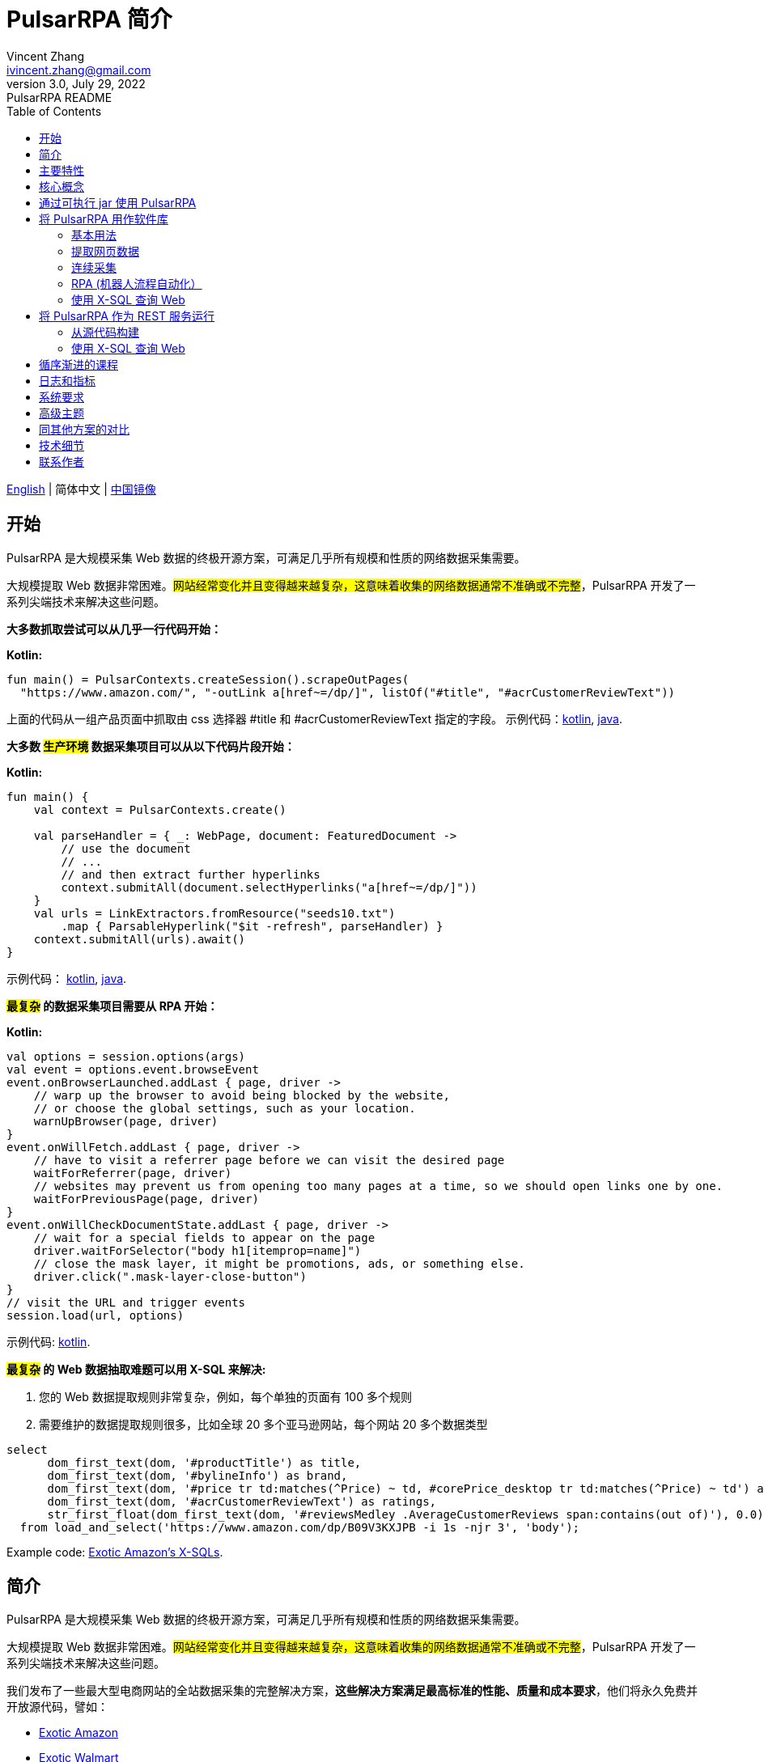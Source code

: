 = PulsarRPA 简介
Vincent Zhang <ivincent.zhang@gmail.com>
3.0, July 29, 2022: PulsarRPA README
:toc:
:icons: font
:url-quickref: https://docs.asciidoctor.org/asciidoc/latest/syntax-quick-reference/

link:README.adoc[English] | 简体中文 | https://gitee.com/platonai_galaxyeye/pulsarr[中国镜像]

== 开始

PulsarRPA 是大规模采集 Web 数据的终极开源方案，可满足几乎所有规模和性质的网络数据采集需要。

大规模提取 Web 数据非常困难。#网站经常变化并且变得越来越复杂，这意味着收集的网络数据通常不准确或不完整#，PulsarRPA 开发了一系列尖端技术来解决这些问题。

*大多数抓取尝试可以从几乎一行代码开始：*

*Kotlin:*
[source,kotlin,options="nowrap"]
----
fun main() = PulsarContexts.createSession().scrapeOutPages(
  "https://www.amazon.com/", "-outLink a[href~=/dp/]", listOf("#title", "#acrCustomerReviewText"))
----

上面的代码从一组产品页面中抓取由 css 选择器 #title 和 #acrCustomerReviewText 指定的字段。 示例代码：link:pulsar-app/pulsar-examples/src/main/kotlin/ai/platon/pulsar/examples/sites/topEc/english/amazon/AmazonCrawler.kt[kotlin], link:pulsar-app/pulsar-examples/src/main/java/ai/platon/pulsar/examples/sites/amazon/AmazonCrawler.java[java].

*大多数 #生产环境# 数据采集项目可以从以下代码片段开始：*

*Kotlin:*
[source,kotlin]
----
fun main() {
    val context = PulsarContexts.create()

    val parseHandler = { _: WebPage, document: FeaturedDocument ->
        // use the document
        // ...
        // and then extract further hyperlinks
        context.submitAll(document.selectHyperlinks("a[href~=/dp/]"))
    }
    val urls = LinkExtractors.fromResource("seeds10.txt")
        .map { ParsableHyperlink("$it -refresh", parseHandler) }
    context.submitAll(urls).await()
}
----

示例代码：
link:pulsar-app/pulsar-examples/src/main/kotlin/ai/platon/pulsar/examples/_5_ContinuousCrawler.kt[kotlin], link:pulsar-app/pulsar-examples/src/main/java/ai/platon/pulsar/examples/ContinuousCrawler.java[java].

*#最复杂# 的数据采集项目需要从 RPA 开始：*

*Kotlin:*
```kotlin
val options = session.options(args)
val event = options.event.browseEvent
event.onBrowserLaunched.addLast { page, driver ->
    // warp up the browser to avoid being blocked by the website,
    // or choose the global settings, such as your location.
    warnUpBrowser(page, driver)
}
event.onWillFetch.addLast { page, driver ->
    // have to visit a referrer page before we can visit the desired page
    waitForReferrer(page, driver)
    // websites may prevent us from opening too many pages at a time, so we should open links one by one.
    waitForPreviousPage(page, driver)
}
event.onWillCheckDocumentState.addLast { page, driver ->
    // wait for a special fields to appear on the page
    driver.waitForSelector("body h1[itemprop=name]")
    // close the mask layer, it might be promotions, ads, or something else.
    driver.click(".mask-layer-close-button")
}
// visit the URL and trigger events
session.load(url, options)
```

示例代码: link:pulsar-app/pulsar-examples/src/main/kotlin/ai/platon/pulsar/examples/sites/food/dianping/RestaurantCrawler.kt[kotlin].

*#最复杂# 的 Web 数据抽取难题可以用 X-SQL 来解决:*

1. 您的 Web 数据提取规则非常复杂，例如，每个单独的页面有 100 多个规则
2. 需要维护的数据提取规则很多，比如全球 20 多个亚马逊网站，每个网站 20 多个数据类型

[source,sql,dialect=H2]
----
select
      dom_first_text(dom, '#productTitle') as title,
      dom_first_text(dom, '#bylineInfo') as brand,
      dom_first_text(dom, '#price tr td:matches(^Price) ~ td, #corePrice_desktop tr td:matches(^Price) ~ td') as price,
      dom_first_text(dom, '#acrCustomerReviewText') as ratings,
      str_first_float(dom_first_text(dom, '#reviewsMedley .AverageCustomerReviews span:contains(out of)'), 0.0) as score
  from load_and_select('https://www.amazon.com/dp/B09V3KXJPB -i 1s -njr 3', 'body');
----

Example code: link:https://github.com/platonai/exotic-amazon/tree/main/src/main/resources/sites/amazon/crawl/parse/sql/crawl[Exotic Amazon's X-SQLs].

== 简介

PulsarRPA 是大规模采集 Web 数据的终极开源方案，可满足几乎所有规模和性质的网络数据采集需要。

大规模提取 Web 数据非常困难。#网站经常变化并且变得越来越复杂，这意味着收集的网络数据通常不准确或不完整#，PulsarRPA 开发了一系列尖端技术来解决这些问题。

我们发布了一些最大型电商网站的全站数据采集的完整解决方案，*这些解决方案满足最高标准的性能、质量和成本要求*，他们将永久免费并开放源代码，譬如：

* https://github.com/platonai/exotic-amazon[Exotic Amazon]
* https://github.com/platonai/exotic/tree/main/exotic-app/exotic-OCR-examples/src/main/kotlin/ai/platon/exotic/examples/sites/walmart[Exotic Walmart]
* https://github.com/platonai/exotic/tree/main/exotic-app/exotic-OCR-examples/src/main/kotlin/ai/platon/exotic/examples/sites/food/dianping[Exotic Dianping]

**PulsarRPA 支持高质量的大规模数据采集和处理。**PulsarRPA 开发了一系列基础设施和前沿技术，来保证即使是大规模数据采集场景，也能达到最高标准的性能、质量和总体拥有成本。

**PulsarRPA 支持网络即数据库范式。**PulsarRPA 像对待内部数据库一样对待外部网络，如果需要的数据不在本地存储中，或者现存版本不满足分析需要，则系统会从互联网上采集该数据的最新版本。我们还开发了 X-SQL 来直接查询互联网，并将网页转换成表格和图表。

**PulsarRPA 支持浏览器渲染并将其作为数据采集的首要方法。**将浏览器渲染作为数据采集的首要方法，我们在数据点规模、数据质量、人力成本和硬件成本之间实现了最佳平衡，并实现了最低的总体拥有成本。通过优化，如屏蔽不必要的资源文件，浏览器渲染的性能甚至可以与传统的单一资源采集方法相媲美。

**PulsarRPA 支持 RPA 采集。**PulsarRPA 包含一个 RPA 子系统，来实现网页交互：滚动、打字、屏幕捕获、鼠标拖放、点击等。该子系统和大家所熟知的 selenium, playwright, puppeteer 是类似的，但对所有行为进行了优化，譬如更真实的模拟操作，更好的执行性能，更好的并行性，更好的容错处理，等等。

**PulsarRPA 支持退化的单一资源采集。**PulsarRPA 的默认采集方式是通过浏览器渲染来采集 `完整的` 网页数据，但如果您需要的数据可以通过单一接口获取，譬如可以通过某个 ajax 接口返回，也可以调用 PulsarRPA 的资源采集方法进行高速采集。

**PulsarRPA 计划支持最前沿的信息提取技术。**我们计划发布一个先进的人工智能，以显著的精度自动提取所有网页（譬如商品详情页）中的每一个字段，目前我们提供了一个 https://github.com/platonai/exotic#run-auto-extract[预览版本]。

== 主要特性

* 网络爬虫：各种数据采集模式，包括浏览器渲染、ajax数据采集、普通协议采集等
* RPA：机器人流程自动化、模仿人类行为、采集单网页应用程序或执行其他有价值的任务
* 简洁的 API：一行代码抓取，或者一条 SQL 将整个网站栏目变成表格
* X-SQL：扩展 SQL 来管理 Web 数据：网络爬取、数据采集、Web 内容挖掘、Web BI
* 爬虫隐身：浏览器驱动隐身，IP 轮换，隐私上下文轮换，永远不会被屏蔽
* 高性能：高度优化，单机并行渲染数百页而不被屏蔽
* 低成本：每天抓取 100,000 个浏览器渲染的电子商务网页，或 n * 10,000,000 个数据点，仅需要 8 核 CPU/32G 内存
* 数据质量保证：智能重试、精准调度、Web 数据生命周期管理
* 大规模采集：完全分布式，专为大规模数据采集而设计
* 大数据支持：支持各种后端存储：本地文件/MongoDB/HBase/Gora
* 日志和指标：密切监控并记录每个事件
* [预览] 信息提取：自动学习网页数据模式，以显著的精度自动提取网页中的每一个字段

== 核心概念

PulsarRPA 的核心概念包括以下内容，了解了这些核心概念，您可以使用 PulsarRPA 解决最高要求的数据采集任务：

* 网络数据采集（Web Scraping）: 使用机器人从网站中提取内容和数据的过程
* 自动提取（Auto Extract）: 自动学习数据模式并从网页中提取每个字段，由尖端的人工智能解决算法驱动
* RPA: 机器人流程自动化，这是抓取现代网页的唯一方法
* 网络即数据库（Network As A Database）: 像访问本地数据库一样访问 Web
* X-SQL: 直接使用 SQL 查询 Web
* Pulsar Session: 提供了一组简单、强大和灵活的 API 来执行 Web 抓取任务
* Web Driver: Web 驱动定义了一个简洁的界面来访问网页并与之交互，所有行为都经过优化以尽可能接近真实的人
* URL: PulsarRPA 中的 URL 是一个普通的 URL，但是带有描述任务的额外信息。PulsarRPA 中的每个任务都被定义为某种形式的 URL
* Hyperlink: PulsarRPA 中的超链接是一个普通的超链接，但是带有描述任务的额外信息
* Load Options: 加载选项或加载参数影响 PulsarRPA 如何加载、获取和抓取网页
* Event Handlers: 在网页的整个生命周期中捕获和处理事件

点击 link:docs/concepts-CN.adoc#_the_core_concepts_of_pulsar[PulsarRPA concepts] 查看详情。

== 通过可执行 jar 使用 PulsarRPA

我们发布了一个基于 PulsarRPA 的独立可执行 jar，它包含：

* 一组顶尖站点的数据采集示例
* 基于 `自监督机器学习` 自动进行信息提取的小程序，AI 算法识别详情页的所有字段，95% 以上字段精确度 99% 以上
* 基于 `自监督机器学习` 自动学习并输出所有采集规则的小程序
* 从命令行直接执行网页数据采集任务，不需要写代码
* PulsarRPA 服务器，我们可以向服务器发送 SQL 来采集 Web 数据
* 一个 Web UI，从中我们可以编写 SQL 并将它们发送到服务器

下载 link:https://github.com/platonai/exotic#download[Exotic] 并使用单个命令行探索其能力：

    java -jar exotic-standalone.jar

== 将 PulsarRPA 用作软件库

利用 PulsarRPA 强大功能的最简单方法是将其作为库添加到您的项目中。

Maven:
[source,xml]
----
<dependency>
  <groupId>ai.platon.pulsar</groupId>
  <artifactId>pulsar-all</artifactId>
  <version>1.10.13</version>
</dependency>
----

Gradle:
[source,kotlin]
----
implementation("ai.platon.pulsar:pulsar-all:1.10.13")
----

也可以从 github.com 克隆模板项目: https://github.com/platonai/pulsar-kotlin-template[kotlin], https://github.com/platonai/pulsar-java-template[java-11], https://github.com/platonai/pulsar-java-17-template[java-17]。

对于国内开发者，我们强烈建议您按照 link:bin/tools/maven/maven-settings.adoc[这个] 指导来加速构建。

=== 基本用法

*Kotlin:*

[source,kotlin]
----
// Create a pulsar session
val session = PulsarContexts.createSession()
// The main url we are playing with
val url = "https://www.amazon.com/dp/B09V3KXJPB"

// Load a page from local storage, or fetch it from the Internet if it does not exist or has expired
val page = session.load(url, "-expires 10s")

// Submit a url to the URL pool, the submitted url will be processed in a crawl loop
session.submit(url, "-expires 10s")

// Parse the page content into a document
val document = session.parse(page)
// do something with the document
// ...

// Load and parse
val document2 = session.loadDocument(url, "-expires 10s")
// do something with the document
// ...

// Load the portal page and then load all links specified by `-outLink`.
// Option `-outLink` specifies the cssSelector to select links in the portal page to load.
// Option `-topLinks` specifies the maximal number of links selected by `-outLink`.
val pages = session.loadOutPages(url, "-expires 10s -itemExpires 10s -outLink a[href~=/dp/] -topLinks 10")

// Load the portal page and submit the out links specified by `-outLink` to the URL pool.
// Option `-outLink` specifies the cssSelector to select links in the portal page to submit.
// Option `-topLinks` specifies the maximal number of links selected by `-outLink`.
session.submitOutPages(url, "-expires 1d -itemExpires 7d -outLink a[href~=/dp/] -topLinks 10")

// Load, parse and scrape fields
val fields = session.scrape(url, "-expires 10s", "#centerCol",
    listOf("#title", "#acrCustomerReviewText"))

// Load, parse and scrape named fields
val fields2 = session.scrape(url, "-i 10s", "#centerCol",
    mapOf("title" to "#title", "reviews" to "#acrCustomerReviewText"))

// Load, parse and scrape named fields
val fields3 = session.scrapeOutPages(url, "-i 10s -ii 10s -outLink a[href~=/dp/] -topLink 10", "#centerCol",
    mapOf("title" to "#title", "reviews" to "#acrCustomerReviewText"))

// Add `-parse` option to activate the parsing subsystem
val page10 = session.load(url, "-parse -expires 10s")

// Kotlin suspend calls
val page11 = runBlocking { session.loadDeferred(url, "-expires 10s") }

// Java-style async calls
session.loadAsync(url, "-expires 10s").thenApply(session::parse).thenAccept(session::export)

----

示例代码: link:pulsar-app/pulsar-examples/src/main/kotlin/ai/platon/pulsar/examples/_0_BasicUsage.kt[kotlin], link:pulsar-app/pulsar-examples/src/main/java/ai/platon/pulsar/examples/BasicUsage.java[java].

*Load options*

请注意，我们的大多数抓取方法都接受一个称为加载参数或加载选项的参数，以控制如何加载/获取网页。

    -expires     // The expiry time of a page
    -itemExpires // The expiry time of item pages in batch scraping methods
    -outLink     // The selector of out links to scrape
    -refresh     // Force (re)fetch the page, just like hitting the refresh button on a real browser
    -parse       // Activate parse subsystem
    -resource    // Fetch the url as a resource without browser rendering

点击 link:docs/concepts-CN.adoc#_load_options[Load Options] 查看详情。

=== 提取网页数据

PulsarRPA 使用 https://jsoup.org/[jsoup] 从 HTML 文档中提取数据。 Jsoup 将 HTML 解析为与现代浏览器相同的 DOM。 查看  https://jsoup.org/cookbook/extracting-data/selector-syntax[selector-syntax] 以获取所有受支持的 CSS 选择器。

*Kotlin:*

[source,kotlin]
----
val document = session.loadDocument(url, "-expires 1d")
val price = document.selectFirst('.price').text()
----

=== 连续采集

在 PulsarRPA 中抓取大量 url 集合或运行连续采集非常简单。

*Kotlin:*

[source,kotlin]
----
fun main() {
    val context = PulsarContexts.create()

    val parseHandler = { _: WebPage, document: FeaturedDocument ->
        // do something wonderful with the document
        System.out.println(document.getTitle() + "\t|\t" + document.getBaseUri());
    }
    val urls = LinkExtractors.fromResource("seeds.txt")
        .map { ParsableHyperlink("$it -refresh", parseHandler) }
    context.submitAll(urls)
    // feel free to submit millions of urls here
    context.submitAll(urls)
    // ...
    context.await()
}
----

*Java:*

[source,java]
----
public class ContinuousCrawler {

    private static void onParse(WebPage page, FeaturedDocument document) {
        // do something wonderful with the document
        System.out.println(document.getTitle() + "\t|\t" + document.getBaseUri());
    }

    public static void main(String[] args) {
        PulsarContext context = PulsarContexts.create();

        List<Hyperlink> urls = LinkExtractors.fromResource("seeds.txt")
                .stream()
                .map(seed -> new ParsableHyperlink(seed, ContinuousCrawler::onParse))
                .collect(Collectors.toList());
        context.submitAll(urls);
        // feel free to submit millions of urls here
        context.submitAll(urls);
        // ...
        context.await();
    }
}
----

示例代码: link:pulsar-app/pulsar-examples/src/main/kotlin/ai/platon/pulsar/examples/_9_MassiveCrawler.kt[kotlin], link:pulsar-app/pulsar-examples/src/main/java/ai/platon/pulsar/examples/ContinuousCrawler.java[java].

=== RPA (机器人流程自动化）

随着网站变得越来越复杂，RPA 已成为从某些网站收集数据的唯一途径，例如某些使用自定义字体技术的网站。

PulsarRPA 包含一个 RPA 子系统，提供了一种在网页生命周期中模仿真人的便捷方式，使用 Web 驱动程序与网页交互：滚动、打字、屏幕捕获、鼠标拖放、点击等。这和大家所熟知的 selenium，playwright，puppeteer 类似，不同的是，PulsarRPA 的所有行为都针对大规模数据采集进行优化。

以下是一个典型的 RPA 代码片段，它是从顶级电子商务网站收集数据所必需的：

```kotlin
val options = session.options(args)
val event = options.event.browseEvent
event.onBrowserLaunched.addLast { page, driver ->
    // 预热浏览器，以避免被网站阻止，或选择全局设置，例如您的位置
    warnUpBrowser(page, driver)
}
event.onWillFetch.addLast { page, driver ->
    // 必须先访问引荐来源页面，然后才能访问所需页面
    waitForReferrer(page, driver)
    // 网站可能会阻止我们同时打开过多页面，因此我们应该逐一打开链接
    waitForPreviousPage(page, driver)
}
event.onWillCheckDocumentState.addLast { page, driver ->
    // 等待特殊字段出现在页面上
    driver.waitForSelector("body h1[itemprop=name]")
    // 关闭遮罩层，它可能是促销、广告或其他东西
    driver.click(".mask-layer-close-button")
}
// 访问 URL 并触发事件
session.load(url, options)
```

The example code can be found here: link:pulsar-app/pulsar-examples/src/main/kotlin/ai/platon/pulsar/examples/sites/food/dianping/RestaurantCrawler.kt[kotlin]。

=== 使用 X-SQL 查询 Web

提取单个页面：

[source,sql]
----
select
      dom_first_text(dom, '#productTitle') as title,
      dom_first_text(dom, '#bylineInfo') as brand,
      dom_first_text(dom, '#price tr td:matches(^Price) ~ td, #corePrice_desktop tr td:matches(^Price) ~ td') as price,
      dom_first_text(dom, '#acrCustomerReviewText') as ratings,
      str_first_float(dom_first_text(dom, '#reviewsMedley .AverageCustomerReviews span:contains(out of)'), 0.0) as score
  from load_and_select('https://www.amazon.com/dp/B09V3KXJPB -i 1s -njr 3', 'body');
----

执行 X-SQL：

[source,kotlin]
----
val context = SQLContexts.create()
val rs = context.executeQuery(sql)
println(ResultSetFormatter(rs, withHeader = true))
----

结果如下:

----
TITLE                                                   | BRAND                  | PRICE   | RATINGS       | SCORE
HUAWEI P20 Lite (32GB + 4GB RAM) 5.84" FHD+ Display ... | Visit the HUAWEI Store | $1.10.13 | 1,349 ratings | 4.40
----

示例代码: link:pulsar-app/pulsar-examples/src/main/kotlin/ai/platon/pulsar/examples/_10_XSQL.kt[kotlin].

点击 link:docs/x-sql-CN.adoc[X-SQL] 查看关于 X-SQL 的详细介绍和函数说明。

== 将 PulsarRPA 作为 REST 服务运行

当 PulsarRPA 作为 REST 服务运行时，X-SQL 可用于随时随地抓取网页或直接查询 Web 数据，无需打开 IDE。

=== 从源代码构建
----
git clone https://github.com/platonai/pulsar.git
cd pulsar && bin/build-run.sh
----

对于国内开发者，我们强烈建议您按照 link:bin/tools/maven/maven-settings.adoc[这个] 指导来加速构建。

=== 使用 X-SQL 查询 Web

如果未启动，则启动 pulsar 服务器：

[source,shell]
----
bin/pulsar
----

在另一个终端窗口中抓取网页：

[source,shell]
----
bin/scrape.sh
----
该 bash 脚本非常简单，只需使用 curl 发送 X-SQL：
[source,sql]
----
curl -X POST --location "http://localhost:8182/api/x/e" -H "Content-Type: text/plain" -d "
  select
      dom_base_uri(dom) as url,
      dom_first_text(dom, '#productTitle') as title,
      str_substring_after(dom_first_href(dom, '#wayfinding-breadcrumbs_container ul li:last-child a'), '&node=') as category,
      dom_first_slim_html(dom, '#bylineInfo') as brand,
      cast(dom_all_slim_htmls(dom, '#imageBlock img') as varchar) as gallery,
      dom_first_slim_html(dom, '#landingImage, #imgTagWrapperId img, #imageBlock img:expr(width > 400)') as img,
      dom_first_text(dom, '#price tr td:contains(List Price) ~ td') as listprice,
      dom_first_text(dom, '#price tr td:matches(^Price) ~ td') as price,
      str_first_float(dom_first_text(dom, '#reviewsMedley .AverageCustomerReviews span:contains(out of)'), 0.0) as score
  from load_and_select('https://www.amazon.com/dp/B09V3KXJPB -i 1d -njr 3', 'body');"
----

示例代码: link:bin/scrape.sh[bash], link:bin/scrape.bat[batch], link:pulsar-client/src/main/java/ai/platon/pulsar/client/Scraper.java[java], link:pulsar-client/src/main/kotlin/ai/platon/pulsar/client/Scraper.kt[kotlin], link:pulsar-client/src/main/php/Scraper.php[php].

Json 格式的响应如下：

[source,json]
----
{
    "uuid": "cc611841-1f2b-4b6b-bcdd-ce822d97a2ad",
    "statusCode": 200,
    "pageStatusCode": 200,
    "pageContentBytes": 1607636,
    "resultSet": [
        {
            "title": "Tara Toys Ariel Necklace Activity Set - Amazon Exclusive (51394)",
            "listprice": "$19.99",
            "price": "$12.99",
            "categories": "Toys & Games|Arts & Crafts|Craft Kits|Jewelry",
            "baseuri": "https://www.amazon.com/dp/B09V3KXJPB"
        }
    ],
    "pageStatus": "OK",
    "status": "OK"
}
----

点击 link:docs/x-sql-CN.adoc[X-SQL] 查看关于 X-SQL 的详细介绍和函数说明。

== 循序渐进的课程

我们有一个循序渐进的示例课程:

. link:pulsar-app/pulsar-examples/src/main/kotlin/ai/platon/pulsar/examples/_0_BasicUsage.kt[BasicUsage]
. link:pulsar-app/pulsar-examples/src/main/kotlin/ai/platon/pulsar/examples/_1_LoadOptions.kt[LoadOptions]
. link:pulsar-app/pulsar-examples/src/main/kotlin/ai/platon/pulsar/examples/_2_URLs.kt[URLs]
. link:pulsar-app/pulsar-examples/src/main/kotlin/ai/platon/pulsar/examples/_3_JvmAsync.kt[JvmAsync]
. link:pulsar-app/pulsar-examples/src/main/kotlin/ai/platon/pulsar/examples/_4_Coroutine.kt[Flow]
. link:pulsar-app/pulsar-examples/src/main/kotlin/ai/platon/pulsar/examples/_5_ContinuousCrawler.kt[ContinuousCrawler]
. link:pulsar-app/pulsar-examples/src/main/kotlin/ai/platon/pulsar/examples/_6_EventHandler.kt[EventHandler]
. link:pulsar-app/pulsar-examples/src/main/kotlin/ai/platon/pulsar/examples/_7_RPA.kt[RPA]
. link:pulsar-app/pulsar-examples/src/main/kotlin/ai/platon/pulsar/examples/_8_WebDriver.kt[WebDriver]
. link:pulsar-app/pulsar-examples/src/main/kotlin/ai/platon/pulsar/examples/_9_MassiveCrawler.kt[MassiveCrawler]
. link:pulsar-app/pulsar-examples/src/main/kotlin/ai/platon/pulsar/examples/_10_XSQL.kt[X-SQL]

== 日志和指标

PulsarRPA 精心设计了日志和指标子系统，以记录系统中发生的每一个事件。

PulsarRPA 在日志中报告每个页面加载任务执行的状态，因此很容易知道系统中发生了什么，判断系统运行是否健康、回答成功获取多少页面、重试多少页面、使用了多少代理 IP。

只需注意几个符号，您就可以深入了解整个系统的状态：💯 💔 🗙 ⚡ 💿 🔃 🤺。

下面是一组典型的页面加载日志，查看 link:docs/log-format.adoc[日志格式] 了解如何阅读日志，从而一目了然地了解整个系统的状态。

[source,composer log,options="nowrap"]
----
2022-09-24 11:46:26.045  INFO [-worker-14] a.p.p.c.c.L.Task - 3313. 💯 ⚡ U for N got 200 580.92 KiB in 1m14.277s, fc:1 | 75/284/96/277/6554 | 106.32.12.75 | 3xBpaR2 | https://www.walmart.com/ip/Restored-iPhone-7-32GB-Black-T-Mobile-Refurbished/329207863 -expires PT24H -ignoreFailure -itemExpires PT1M -outLinkSelector a[href~=/ip/] -parse -requireSize 300000
2022-09-24 11:46:09.190  INFO [-worker-32] a.p.p.c.c.L.Task - 3738. 💯 💿 U  got 200 452.91 KiB in 55.286s, last fetched 9h32m50s ago, fc:1 | 49/171/82/238/6172 | 121.205.220.179 | https://www.walmart.com/ip/Boost-Mobile-Apple-iPhone-SE-2-Cell-Phone-Black-64GB-Prepaid-Smartphone/490934488 -expires PT24H -ignoreFailure -itemExpires PT1M -outLinkSelector a[href~=/ip/] -parse -requireSize 300000
2022-09-24 11:46:28.567  INFO [-worker-17] a.p.p.c.c.L.Task - 2269. 💯 🔃 U for SC got 200 565.07 KiB <- 543.41 KiB in 1m22.767s, last fetched 16m58s ago, fc:6 | 58/230/98/295/6272 | 27.158.125.76 | 9uwu602 | https://www.walmart.com/ip/Straight-Talk-Apple-iPhone-11-64GB-Purple-Prepaid-Smartphone/356345388?variantFieldId=actual_color -expires PT24H -ignoreFailure -itemExpires PT1M -outLinkSelector a[href~=/ip/] -parse -requireSize 300000
2022-09-24 11:47:18.390  INFO [r-worker-8] a.p.p.c.c.L.Task - 3732. 💔 ⚡ U for N got 1601 0 <- 0 in 32.201s, fc:1/1 Retry(1601) rsp: CRAWL, rrs: EMPTY_0B | 2zYxg52 | https://www.walmart.com/ip/Apple-iPhone-7-256GB-Jet-Black-AT-T-Locked-Smartphone-Grade-B-Used/182353175?variantFieldId=actual_color -expires PT24H -ignoreFailure -itemExpires PT1M -outLinkSelector a[href~=/ip/] -parse -requireSize 300000
2022-09-24 11:47:13.860  INFO [-worker-60] a.p.p.c.c.L.Task - 2828. 🗙 🗙 U for SC got 200 0 <- 348.31 KiB <- 684.75 KiB in 0s, last fetched 18m55s ago, fc:2 | 34/130/52/181/5747 | 60.184.124.232 | 11zTa0r2 | https://www.walmart.com/ip/Walmart-Family-Mobile-Apple-iPhone-11-64GB-Black-Prepaid-Smartphone/209201965?athbdg=L1200 -expires PT24H -ignoreFailure -itemExpires PT1M -outLinkSelector a[href~=/ip/] -parse -requireSize 300000
----

== 系统要求

* Memory 4G+
* Maven 3.2+
* Java 11 JDK 最新版本
* java and jar on the PATH
* Google Chrome 90+

PulsarRPA 在 Ubuntu 18.04、Ubuntu 20.04、Windows 7、Windows 11、WSL 上进行了测试，任何其他满足要求的操作系统也应该可以正常工作。

== 高级主题

点击链接 link:docs/faq/advanced-topics.adoc[advanced topics] 查看以下问题的答案：

* 大规模网络爬虫有什么困难？
* 如何每天从电子商务网站上抓取一百万个产品页面？
* 如何在登录后抓取页面？
* 如何在浏览器上下文中直接下载资源？
* 如何抓取单页应用程序（SPA）？
** 资源模式
** RPA 模式
* 如何确保正确提取所有字段？
* 如何抓取分页链接？
* 如何抓取新发现的链接？
* 如何爬取整个网站？
* 如何模拟人类行为？
* 如何安排优先任务？
* 如何在固定时间点开始任务？
* 如何删除计划任务？
* 如何知道任务的状态？
* 如何知道系统中发生了什么？
* 如何为要抓取的字段自动生成 css 选择器？
* 如何使用机器学习自动从网站中提取内容并具有商业准确性？
* 如何抓取 amazon.com 以满足行业需求？

== 同其他方案的对比

一般来说，”主要特性“部分中提到的特性都得到了 PulsarRPA 的良好支持，但其他解决方案不支持或者支持不好。

点击链接 link:docs/faq/solution-comparison.adoc[solution comparison] 查看以下问题的答案：

* PulsarRPA vs selenium/puppeteer/playwright
* PulsarRPA vs nutch
* PulsarRPA vs scrapy+splash

== 技术细节
点击链接 link:docs/faq/technical-details.adoc[technical details] 查看以下问题的答案：

* 如何轮换我的 IP 地址？
* 如何隐藏我的机器人不被检测到？
* 如何以及为什么要模拟人类行为？
* 如何在一台机器上渲染尽可能多的页面而不被屏蔽？

== 联系作者

* 微信：galaxyeye
* 微博：link:https://weibo.com/galaxyeye[galaxyeye]
* 邮箱：galaxyeye@live.cn, ivincent.zhang@gmail.com
* Twitter: galaxyeye8
* 网站：link:http://platon.ai[platon.ai]

